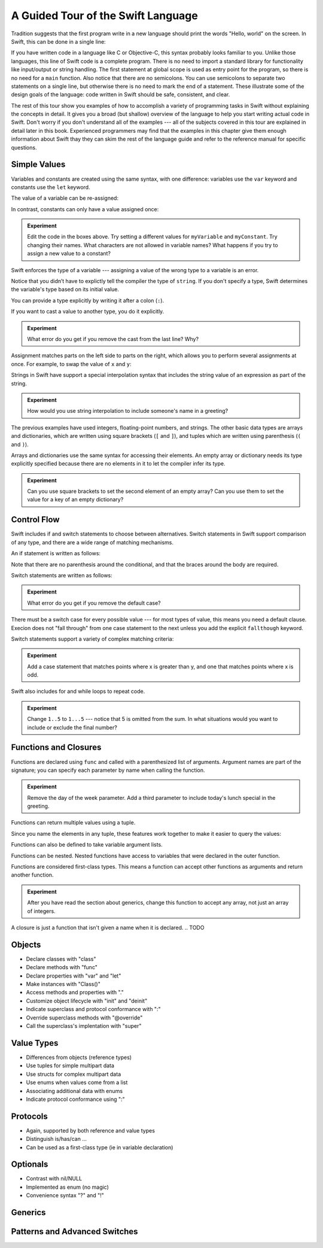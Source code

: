 A Guided Tour of the Swift Language
===================================

Tradition suggests that the first program write in a new language
should print the words "Hello, world" on the screen.
In Swift, this can be done in a single line:

.. K&R uses "hello, world".
   It seems worth breaking with tradition to use proper casing.

.. testcode:: hello-world

   -> println("Hello, world")
   <- Hello, world

If you have written code in a language like C or Objective-C,
this syntax probably looks familiar to you.
Unlike those languages,
this line of Swift code is a complete program.
There is no need to import a standard library for functionality like
input/output or string handling.
The first statement at global scope is used
as entry point for the program,
so there is no need for a ``main`` function.
Also notice that there are no semicolons.
You can use semicolons to separate two statements on a single line,
but otherwise there is no need to mark the end of a statement.
These illustrate some of the design goals of the language:
code written in Swift should be safe, consistent, and clear.

The rest of this tour show you examples
of how to accomplish a variety of programming tasks in Swift
without explaining the concepts in detail.
It gives you a broad (but shallow) overview of the language
to help you start writing actual code in Swift.
Don't worry if you don't understand all of the examples ---
all of the subjects covered in this tour are explained in detail later in this book.
Experienced programmers may find that the examples in this chapter
give them enough information about Swift
thay they can skim the rest of the language guide
and refer to the reference manual for specific questions.

Simple Values
-------------

Variables and constants are created using the same syntax,
with one difference:
variables use the ``var`` keyword
and constants use the ``let`` keyword.

The value of a variable can be re-assigned:

.. testcode:: var

   -> var myVariable = 42
   << // myVariable : Int = 42
   -> myVariable = 50
   >> myVariable
   << // myVariable : Int = 50

In contrast, constants can only have a value assigned once:

.. testcode:: let

   -> let myConstant = 42
   << // myConstant : Int = 42
   -> myConstant = 50
   !! <REPL Input>:1:12: error: cannot assign to 'let' value 'myConstant'
   !! myConstant = 50
   !! ~~~~~~~~~~ ^

.. admonition:: Experiment

   Edit the code in the boxes above.
   Try setting a different values
   for ``myVariable`` and ``myConstant``.
   Try changing their names.
   What characters are not allowed in variable names?
   What happens if you try to assign a new value to a constant?

.. TR: Is the requirement that constants have a value
   a current REPL limitation, or an expected language feature?

Swift enforces the type of a variable ---
assigning a value of the wrong type to a variable is an error.

.. testcode:: typecheck

    -> var string = "Hello"
    << // string : String = "Hello"
    -> string = 98.5  // error
    !!  <REPL Input>:1:8: error: expression does not type-check
    !! string = 98.5  // error
    !! ~~~~~~~^~~~~~

Notice that you didn’t have to explictly
tell the compiler the type of ``string``.
If you don't specify a type,
Swift determines the variable's type
based on its initial value.

You can provide a type explicitly
by writing it after a colon (``:``).

.. testcode:: type-annotation

   -> let implicitString = "Hello"
   << // implicitString : String = "Hello"
   -> let explicitString : String = "Hello"
   << // explicitString : String = "Hello"

If you want to cast a value to another type,
you do it explicitly.

.. testcode:: cast

   -> let label = "The width is "
   << // label : String = "The width is "
   -> let width = 94
   << // width : Int = 94
   -> println(label + String(width))
   <- The width is 94

.. admonition:: Experiment

   What error do you get if you remove the cast from the last line?
   Why?

Assignment matches parts on the left side to parts on the right,
which allows you to perform several assignments at once.
For example, to swap the value of ``x`` and ``y``:

.. testcode:: swap

   -> var x = 10
   << // x : Int = 10
   -> var y = 100
   << // y : Int = 100
   -> (x, y) = (y, x)
   >> x
   << // x : Int = 100
   >> y
   << // y : Int = 10

Strings in Swift have support a special interpolation syntax
that includes the string value of an expression
as part of the string.

.. testcode:: string-interpolation

   -> let apples = 3
   << // apples : Int = 3
   -> let oranges = 5
   << // oranges : Int = 5
   -> let summary = "I have \(apples + oranges) pieces of fruit."
   << // summary : String = "I have 8 pieces of fruit."

.. admonition:: Experiment

   How would you use string interpolation
   to include someone's name in a greeting?

The previous examples have used integers, floating-point numbers, and strings.
The other basic data types are arrays and dictionaries,
which are written using square brackets (``[`` and ``]``),
and tuples which are written using parenthesis (``(`` and ``)``).

.. testcode:: array-dict

    -> let fruits = ["apple", "orange", "banana"]
    << // fruits : String[] = ["apple", "orange", "banana"]
    -> let ages = [
           "John Appleseed": 7,
           "Anna Haro": 12,
           "Daniel Higgins": 21,
        ]
    << // ages : Dictionary<String, Int> = Dictionary<String, Int>(1.33333, 3, <DictionaryBufferOwner<String, Int> instance>)
    -> let origin = (0, 0)
    << // origin : (Int, Int) = (0, 0)
    -> let x = origin.0
    << // x : Int = 0

Arrays and dictionaries use the same syntax
for accessing their elements.
An empty array or dictionary needs its type explicitly specified
because there are no elements in it to let the compiler infer its type.

.. testcode:: vegetable-array-dict

    -> var vegetables = Array<String>()
    << // vegetables : Array<String> = []
    -> vegetables.append("carrot")
    -> vegetables.append("cucumber")
    -> vegetables.append("tomato")
    -> vegetables[1] = "onion"
    >> vegetables
    << // vegetables : Array<String> = ["carrot", "onion", "tomato"]
    -> var fruitColors = Dictionary<String, String>()
    << // fruitColors : Dictionary<String, String> = Dictionary<String, String>(1.33333, 0, <DictionaryBufferOwner<String, String> instance>)
    -> fruitColors.add("banana", "yellow")
    << // r0 : Bool = false
    -> fruitColors.add("apple", "red")
    << // r1 : Bool = false
    -> fruitColors["apple"] = "green"

.. admonition:: Experiment

    Can you use square brackets to set the second element of an empty array?
    Can you use them to set the value for a key of an empty dictionary?

.. Mention [] and [:] as empty array/dict literals.
   They aren't fully typed, so they require a type annotation in a variable declaration,
   but they are useful when calling a function or re-assigning the value of a variable.

.. The REPL output after creating a dictionary doesn't make any sense.
   No way to get it to pretty-print the keys and values.

Control Flow
------------

Swift includes if and switch statements
to choose between alternatives.
Switch statements in Swift support comparison of any type,
and there are a wide range of matching mechanisms.

An if statement is written as follows:

.. testcode:: if

   -> let haveJellyBabies = false
   << // haveJellyBabies : Bool = false
   -> let haveGummiBears = true
   << // haveGummiBears : Bool = true
   -> if haveJellyBabies {
          println("Would you like a jelly baby?")
      } else if haveGummiBears {
          println("Would you like a gummi bear?")
      } else {
          println("Sorry, all we have left are fruits and vegetables.")
      }
   << Would you like a gummi bear?

Note that there are no parenthesis around the conditional,
and that the braces around the body are required.

Switch statements are written as follows:

.. testcode:: simple-switch

   -> let vegetable = "cucumber"
   << // vegetable : String = "cucumber"
   -> switch vegetable {
          case "lettuce":
              println("Let's make salad.")
          case "celery":
              println("Add some raisins and make ants on a log.")
          case "cucumber":
             println("How about a cucumber sandwich?")
          default:
              println("Everything tastes good in soup.")
      }
   << How about a cucumber sandwich?

.. admonition:: Experiment

   What error do you get if you remove the default case?

There must be a switch case for every possible value ---
for most types of value, this means you need a default clause.
Execion does not "fall through" from one case statement to the next
unless you add the explicit ``fallthough`` keyword.

.. testcode:: fallthrough-switch

    -> let birdsSinging = true
    << // birdsSinging : Bool = true
    -> switch birdsSinging {
           case true:
               println("The birds are singing.")
               fallthrough
           default:
               println("It's a beautiful day.")
       }
    << The birds are singing.
    << It's a beautiful day.

.. See also <rdar://problem/16514545>
   I'm using default here instead of case false as a workaround to this bug.

Switch statements support a variety of complex matching criteria:

.. testcode:: fancy-switch

   -> let somePoint = (1, 1)
   << // somePoint : (Int, Int) = (1, 1)
   -> switch somePoint {
          case (0, 0):
              println("(0, 0) is at the origin")
          case (_, 0):
              println("(\(somePoint.0), 0) is on the x-axis")
          case (0, _):
              println("(0, \(somePoint.1)) is on the y-axis")
          case let (x, y) where x == y:
              println("(\(x), \(y)) is on the diagonal")
          default:
              println("The point is somewhere else.")
      }
   <- (1, 1) is on the diagonal

.. admonition:: Experiment

   Add a case statement that matches points where x is greater than y,
   and one that matches points where x is odd.

Swift also includes for and while loops
to repeat code.

.. testcode:: for-each

    -> let listOfNumbers = 1..5
    << // listOfNumbers : Range<Int> = Range<Int>(1, 6)
    -> var sum = 0
    << // sum : Int = 0
    -> for n in listOfNumbers {
          sum += n
       }
    >> sum
    << // sum : Int = 15

.. admonition:: Experiment

   Change ``1..5`` to ``1...5`` --- notice that 5 is omitted from the sum.
   In what situations would you want to include or exclude the final number?

.. testcode:: while
   -> var n = 2
   << n : Int = 2
   -> while n < 100 {
          n = n * 2
      }
   -> println("n is \(n)")
   << n is 64

Functions and Closures
----------------------

Functions are declared using ``func``
and called with a parenthesized list of arguments.
Argument names are part of the signature;
you can specify each parameter by name when calling the function.

.. testcode:: func

    -> func greet(name : String, day : String) -> String {
           return "Hello \(name), today is \(day)."
       }
    -> greet("Bob", "Tuesday")
    << // r0 : String = "Hello Bob, today is Tuesday."
    -> greet(name:"Alice", "Wednesday")
    << // r1 : String = "Hello Alice, today is Wednesday."

.. admonition:: Experiment

   Remove the day of the week parameter.
   Add a third parameter to include today's lunch special in the greeting.

Functions can return multiple values using a tuple.

.. testcode:: func-tuple

   -> func fetchLocalGasPrices() -> (Double, Double, Double) {
         return (3.59, 3.69, 3.79)
      }

Since you name the elements in any tuple,
these features work together to make it easier to query the values:

.. testcode:: func-labelled-tuple

   -> func fetchBetterGasPrices() -> (regular: Double, midgrade: Double, premium: Double) {
         return (3.49, 3.59, 3.69)
      }
   -> fetchBetterGasPrices().midgrade
   << // r0 : Double = 3.59

.. TODO: If named tuples go away, remove this example.

Functions can also be defined to take variable argument lists.

.. testcode:: functions

   -> func addAllTheInts(theInts: Int...) -> Int {
         var sum = 0
         for i in theInts {
            sum += i
         }
         return sum
      }
   -> addAllTheInts()
   << // r0 : Int = 0
   -> addAllTheInts(42, 597, 12)
   << // r1 : Int = 651

Functions can be nested.
Nested functions have access to variables
that were declared in the outer function.

.. testcode:: nested-func

    -> func returnFifteen () -> Int {
           var y = 10
           func add () -> () {
               y += 5
           }
           add()
           return y
       }
    -> returnFifteen()
    << // r0 : Int = 15

Functions are considered first-class types.
This means a function can accept other functions as arguments
and return another function.

.. testcode:: return-func

    -> func makeIncrementer() -> (Int -> Int) {
           func addOne (number : Int) -> Int {
               return 1 + number
           }
           return addOne
       }
    -> var increment = makeIncrementer()
    << // increment : (Int -> Int) = <unprintable value>
    -> increment(7)
    << // r0 : Int = 8

.. TODO: Confirm spelling of "incrementer" (not "incrementor").

.. testcode pass-func

    // Re-implement the Standard Library sort function.
    func bubbleSort (list : Int[], outOfOrder : (Int, Int) -> Bool) -> Int[] {
        for i in 0...list.count {
            for j in 0...list.count {
                if outOfOrder(list[i], list[j]) {
                    // TODO: Fails to type check
                    (list[i], list[j]) = (list[j], list[i])
                }
            }
        }
        return list
    }
    func greaterThan (x : Int, y : Int) -> Bool {
        return x > y
    }
    var numbers = [8, 3, 5, 6]
    var sortedNumbers = bubbleSort(numbers, lessThan)

.. admonition:: Experiment

   After you have read the section about generics,
   change this function to accept any array,
   not just an array of integers.

A closure is just a function that isn't given a name when it is declared.
.. TODO

Objects
-------

.. write-me::

* Declare classes with "class"
* Declare methods with "func"
* Declare properties with "var" and "let"
* Make instances with "Class()"
* Access methods and properties with "."
* Customize object lifecycle with "init" and "deinit"

* Indicate superclass and protocol conformance with ":"
* Override superclass methods with "@override"
* Call the superclass's implentation with "super"

Value Types
-----------

.. write-me::

* Differences from objects (reference types)
* Use tuples for simple multipart data
* Use structs for complex multipart data
* Use enums when values come from a list
* Associating additional data with enums
* Indicate protocol conformance using ":"

Protocols
---------

.. write-me::

* Again, supported by both reference and value types
* Distinguish is/has/can ...
* Can be used as a first-class type (ie in variable declaration)

Optionals
---------

.. write-me::

* Contrast with nil/NULL
* Implemented as enum (no magic)
* Convenience syntax "?" and "!"

Generics
--------

.. write-me::

Patterns and Advanced Switches
------------------------------

.. write-me::
